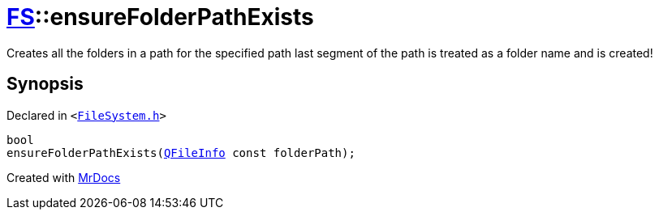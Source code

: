 [#FS-ensureFolderPathExists-02]
= xref:FS.adoc[FS]::ensureFolderPathExists
:relfileprefix: ../
:mrdocs:


Creates all the folders in a path for the specified path
last segment of the path is treated as a folder name and is created!



== Synopsis

Declared in `&lt;https://github.com/PrismLauncher/PrismLauncher/blob/develop/FileSystem.h#L94[FileSystem&period;h]&gt;`

[source,cpp,subs="verbatim,replacements,macros,-callouts"]
----
bool
ensureFolderPathExists(xref:QFileInfo.adoc[QFileInfo] const folderPath);
----



[.small]#Created with https://www.mrdocs.com[MrDocs]#
